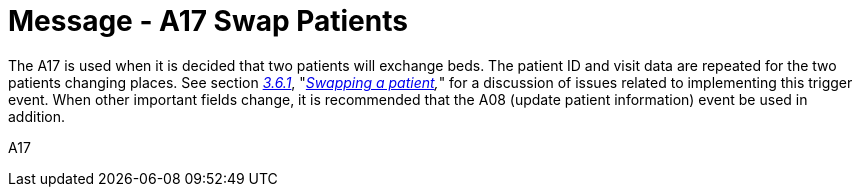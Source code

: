 = Message - A17 Swap Patients 
:v291_section: "3.3.17"
:v2_section_name: "ADT/ACK - Swap Patients (Event A17)"
:generated: "Thu, 01 Aug 2024 15:25:17 -0600"

The A17 is used when it is decided that two patients will exchange beds. The patient ID and visit data are repeated for the two patients changing places. See section link:#swapping-a-patient[_3.6.1_], "_link:#swapping-a-patient[Swapping a patient],_" for a discussion of issues related to implementing this trigger event. When other important fields change, it is recommended that the A08 (update patient information) event be used in addition.

[tabset]
A17








